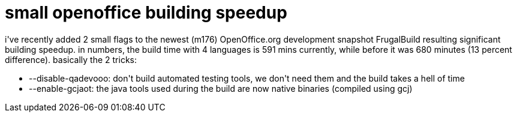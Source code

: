 = small openoffice building speedup

:slug: small-openoffice-building-speedup
:category: hacking
:tags: en
:date: 2006-07-16T00:10:19Z
++++
i've recently added 2 small flags to the newest (m176) OpenOffice.org development snapshot FrugalBuild resulting significant building speedup. in numbers, the build time with 4 languages is 591 mins currently, while before it was 680 minutes (13 percent difference). basically the 2 tricks:
<ul>
  <li>--disable-qadevooo: don't build automated testing tools, we don't need them and the build takes a hell of time</li>
  <li>--enable-gcjaot: the java tools used during the build are now native binaries (compiled using gcj)</li>
</ul>
++++
